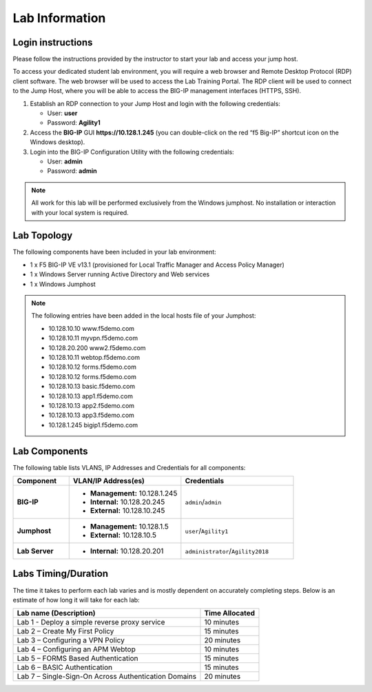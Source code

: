 Lab Information
===============

Login instructions
------------------

Please follow the instructions provided by the instructor to start your
lab and access your jump host.

To access your dedicated student lab environment, you will require a web browser and Remote
Desktop Protocol (RDP) client software. The web browser will be used to
access the Lab Training Portal. The RDP client will be used to connect
to the Jump Host, where you will be able to access the BIG-IP management
interfaces (HTTPS, SSH).

#. Establish an RDP connection to your Jump Host and login with the following credentials:

   - User: **user**

   - Password: **Agility1**

#. Access the **BIG-IP** GUI **https://10.128.1.245** (you can double-click on the red “f5 Big-IP” shortcut icon on the Windows desktop).

#. Login into the BIG-IP Configuration Utility with the following credentials:

   - User: **admin**

   - Password: **admin**


.. NOTE::
         All work for this lab will be performed exclusively from the Windows
         jumphost. No installation or interaction with your local system is
         required.


Lab Topology
------------

|image0|


The following components have been included in your lab environment:

- 1 x F5 BIG-IP VE v13.1 (provisioned for Local Traffic Manager and Access Policy Manager)
- 1 x Windows Server running Active Directory and Web services
- 1 x Windows Jumphost

.. NOTE::
  The following entries have been added in the local hosts file of your Jumphost:

  - 10.128.10.10 www.f5demo.com
  - 10.128.10.11 myvpn.f5demo.com
  - 10.128.20.200 www2.f5demo.com
  - 10.128.10.11 webtop.f5demo.com
  - 10.128.10.12 forms.f5demo.com
  - 10.128.10.12 forms.f5demo.com
  - 10.128.10.13 basic.f5demo.com
  - 10.128.10.13 app1.f5demo.com
  - 10.128.10.13 app2.f5demo.com
  - 10.128.10.13 app3.f5demo.com
  - 10.128.1.245 bigip1.f5demo.com


Lab Components
--------------

The following table lists VLANS, IP Addresses and Credentials for all
components:

.. list-table::
   :widths: 20 40 40
   :header-rows: 1
   :stub-columns: 1

   * - **Component**
     - **VLAN/IP Address(es)**
     - **Credentials**
   * - BIG-IP
     - - **Management:** 10.128.1.245
       - **Internal:** 10.128.20.245
       - **External:** 10.128.10.245
     - ``admin``/``admin``
   * - Jumphost
     - - **Management:** 10.128.1.5
       - **External:** 10.128.10.5
     - ``user``/``Agility1``
   * - Lab Server
     - - **Internal:** 10.128.20.201
     - ``administrator``/``Agility2018``


Labs Timing/Duration
--------------------

The time it takes to perform each lab varies and is mostly dependent on accurately completing steps. Below is an estimate of how long it will take for each lab:

+-------------------------------------------------------+------------------+
| Lab name (Description)                                | Time Allocated   |
+=======================================================+==================+
| Lab 1 - Deploy a simple reverse proxy service         | 10 minutes       |
+-------------------------------------------------------+------------------+
| Lab 2 – Create My First Policy                        | 15 minutes       |
+-------------------------------------------------------+------------------+
| Lab 3 – Configuring a VPN Policy                      | 20 minutes       |
+-------------------------------------------------------+------------------+
| Lab 4 – Configuring an APM Webtop                     | 10 minutes       |
+-------------------------------------------------------+------------------+
| Lab 5 – FORMS Based Authentication                    | 15 minutes       |
+-------------------------------------------------------+------------------+
| Lab 6 – BASIC Authentication                          | 15 minutes       |
+-------------------------------------------------------+------------------+
| Lab 7 – Single-Sign-On Across Authentication Domains  | 20 minutes       |
+-------------------------------------------------------+------------------+


.. |image0| image:: media/image2.png
  :width: 5.30972in
  :height: 3.44931in
